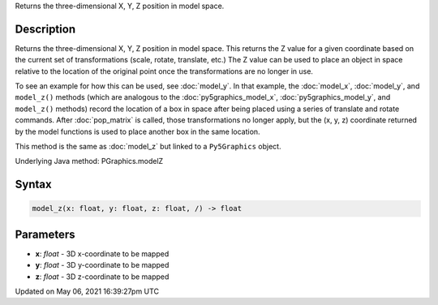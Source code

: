 .. title: Py5Graphics.model_z()
.. slug: py5graphics_model_z
.. date: 2021-05-06 16:39:27 UTC+00:00
.. tags:
.. category:
.. link:
.. description: py5 Py5Graphics.model_z() documentation
.. type: text

Returns the three-dimensional X, Y, Z position in model space.

Description
===========

Returns the three-dimensional X, Y, Z position in model space. This returns the Z value for a given coordinate based on the current set of transformations (scale, rotate, translate, etc.) The Z value can be used to place an object in space relative to the location of the original point once the transformations are no longer in use.

To see an example for how this can be used, see :doc:`model_y`. In that example, the :doc:`model_x`, :doc:`model_y`, and ``model_z()`` methods (which are analogous to the :doc:`py5graphics_model_x`, :doc:`py5graphics_model_y`, and ``model_z()`` methods) record the location of a box in space after being placed using a series of translate and rotate commands. After :doc:`pop_matrix` is called, those transformations no longer apply, but the (x, y, z) coordinate returned by the model functions is used to place another box in the same location.

This method is the same as :doc:`model_z` but linked to a ``Py5Graphics`` object.

Underlying Java method: PGraphics.modelZ

Syntax
======

.. code:: python

    model_z(x: float, y: float, z: float, /) -> float

Parameters
==========

* **x**: `float` - 3D x-coordinate to be mapped
* **y**: `float` - 3D y-coordinate to be mapped
* **z**: `float` - 3D z-coordinate to be mapped


Updated on May 06, 2021 16:39:27pm UTC

